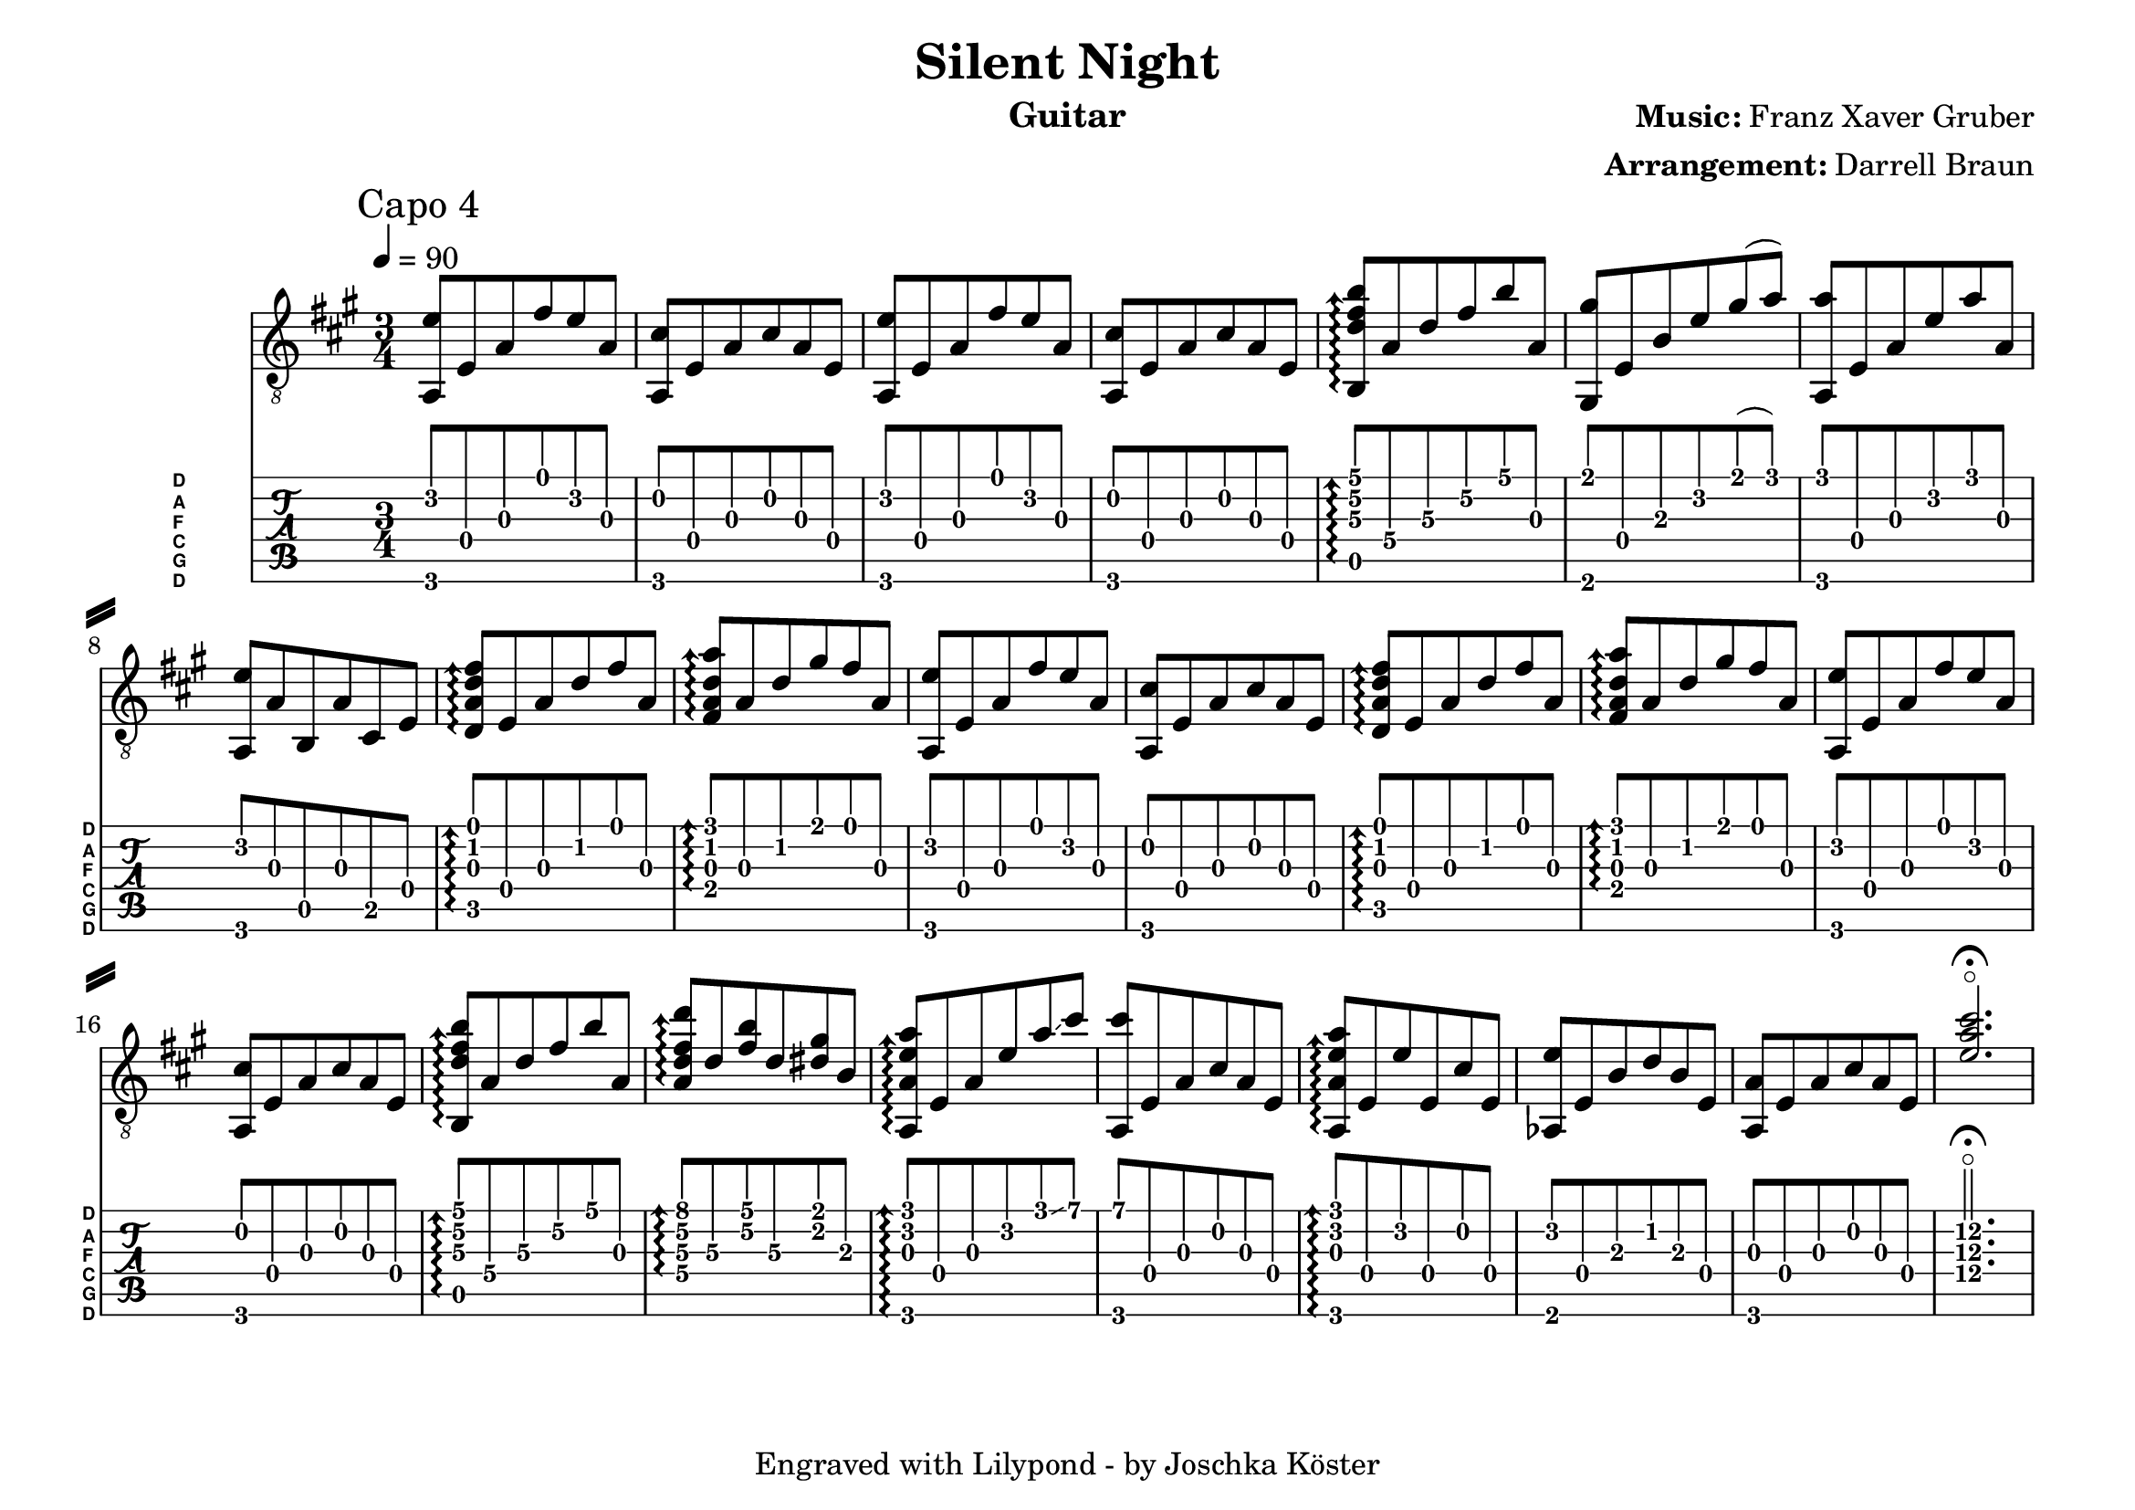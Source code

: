 % vim: set ft=lilypond

\language "english"

\version "2.19.83"

\layout {
}

% header {{{
% ----------------------------------------
\header {
  title = "Silent Night"
  composer = \markup { \bold {Music:} Franz Xaver Gruber}
  arranger = \markup { \bold {Arrangement:} Darrell Braun}
  instrument = "Guitar"
  tagline = "Engraved with Lilypond - by Joschka Köster"
}

#(set-global-staff-size 22)
#(set-default-paper-size "a4landscape")

\paper {
  system-separator-markup = \slashSeparator
}

% ----------------------------------------
% header }}}
% guitar tuning {{{
% ----------------------------------------

DGCFAD =
\markup {
  \with-dimensions #'(0 . 0.8) #'(0 . 1.0)
  \postscript #"/Arial-Bold findfont
                1.3 scalefont
                setfont 0 3.6 moveto
                (D) show 0 2.0 moveto
                (A) show 0 0.6 moveto
                (F) show 0 -0.8 moveto
                (C) show 0 -2.2 moveto
                (G) show 0 -3.6 moveto
                (D) show
                stroke"
}

% ----------------------------------------
% guitar tuning }}}
% global settings {{{
% ----------------------------------------

global = {
  \key a \major
  \numericTimeSignature

  \time 3/4
  \tempo 4 = 90

  %\mergeDifferentlyDottedOn
  %\mergeDifferentlyHeadedOn
}

% ----------------------------------------
% global settings }}}
% guitarPart {{{
% ----------------------------------------

guitarPart = {
  \set fingeringOrientations = #'(up)
  \mark "Capo 4"

  % takt 1
  <f, c'>8 c f d' c' f

  % takt 2
  <f, a>8 c f a f c

  % takt 3
  <f, c'>8 c f d' c' f

  % takt 4
  <f, a>8 c f a f c

  % takt 5
  \arpeggioArrowUp
  <g, bf\3 d'\2 g'\1>\arpeggio f\4 bf\3 d'\2 g'\1 f\3

  % takt 6
  <e, e'>8 c\4 g\3 c'\2 e'\1( f')

  % takt 7
  <f, f'>8 c\4 f\3 c'\2 f'\1 f\3

  % takt 8
  <f, c'>8 f\3 g,\5 f\3 a,\5 c\4

  % takt 9
  <bf, f bf d'>8\arpeggio c\4 f bf d' f

  % takt 10
  <d f bf f'>8\arpeggio f bf e' d' f

  % takt 11
  <f, c'>8 c f d' c' f

  % takt 12
  <f, a>8 c f a f c

  % takt 13
  <bf, f bf d'>8\arpeggio c\4 f bf d' f

  % takt 14
  <d f bf f'>8\arpeggio f bf e' d' f

  % takt 15
  <f, c'>8 c f d' c' f

  % takt 16
  <f, a>8 c f a f c

  % takt 17
  <g, bf\3 d'\2 g'\1>\arpeggio f\4 bf\3 d'\2 g'\1 f\3

  % takt 18
  <f\4 bf d' bf'>\arpeggio bf\3 <d' g'> bf\3 <b e'> g\3

  % takt 19
  <f, f c' f'>\arpeggio c f c' f' \glissando a'

  % takt 20
  <f, a'>8 c f a f c

  % takt 21
  <f, f c' f'>\arpeggio c c' c a c

  % takt 22
  <ff, c'>8 c g bf g c

  % takt 23
  <f, f> c f a f c

  % takt 24
  <c'\4 f'\3 a'\2>2.\flageolet\fermata
}

% ----------------------------------------
% guitarPart }}}
% pdf {{{
% ----------------------------------------

\score
{
  <<
    \new Staff
    <<
      \global
      \clef "G_8"

      \new Voice = "first"
      {
        \voiceOne
        \transpose g b
        {
          \guitarPart
        }
      }
    >>

    \new TabStaff
    <<
      \global
      \set Staff.stringTunings = \stringTuning <d, g, c f a d'>
      \set TabStaff.instrumentName = \markup { " " \DGCFAD }
      \set TabStaff.shortInstrumentName = \markup \DGCFAD
      \tabFullNotation

      \new TabVoice = "first"
      {
        \voiceOne
        \guitarPart
      }
    >>
  >>

  \layout {
    % disable string numbers if manually specify string, e.g. e\6 (open low e
    % string)
    \omit Voice.StringNumber
  }
}

% ----------------------------------------
% pdf }}}
% midi {{{
% ----------------------------------------

\score
{
  \unfoldRepeats
  <<
    \context TabStaff = guitar
    {
      \set Staff.midiInstrument = #"acoustic guitar (nylon)"
        \transpose g b
      {
        \guitarPart
      }
    }
  >>

  \midi
  {
    \tempo 4 = 90
  }
}

% ----------------------------------------
% midi }}}
